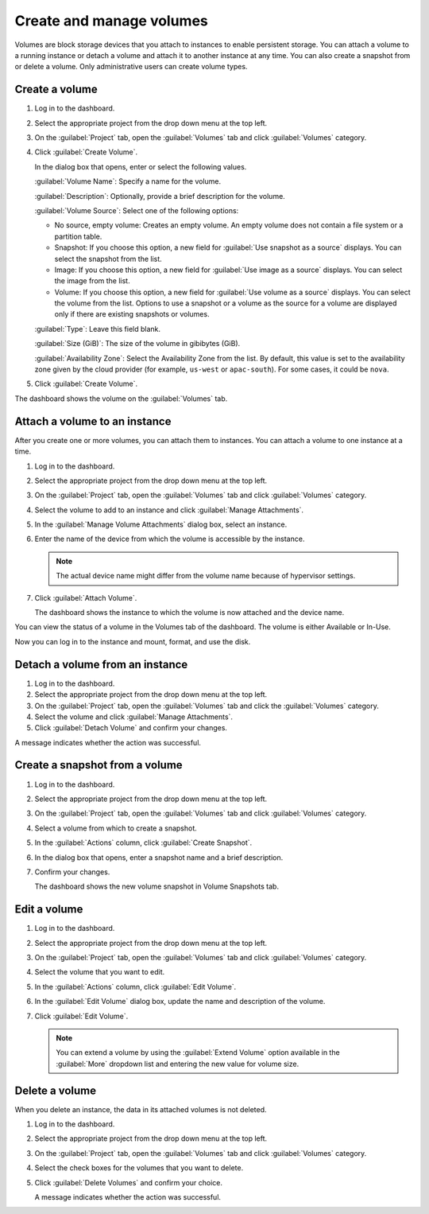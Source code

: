 =========================
Create and manage volumes
=========================

Volumes are block storage devices that you attach to instances to enable
persistent storage. You can attach a volume to a running instance or
detach a volume and attach it to another instance at any time. You can
also create a snapshot from or delete a volume. Only administrative
users can create volume types.

Create a volume
~~~~~~~~~~~~~~~

#. Log in to the dashboard.

#. Select the appropriate project from the drop down menu at the top left.

#. On the :guilabel:`Project` tab, open the :guilabel:`Volumes` tab and
   click :guilabel:`Volumes` category.

#. Click :guilabel:`Create Volume`.

   In the dialog box that opens, enter or select the following values.

   :guilabel:`Volume Name`: Specify a name for the volume.

   :guilabel:`Description`: Optionally, provide a brief description for the
   volume.

   :guilabel:`Volume Source`: Select one of the following options:

   * No source, empty volume: Creates an empty volume. An empty volume does
     not contain a file system or a partition table.

   * Snapshot: If you choose this option, a new field for
     :guilabel:`Use snapshot as a source` displays. You can select the
     snapshot from the list.

   * Image: If you choose this option, a new field for :guilabel:`Use image
     as a source` displays. You can select the image from the list.

   * Volume: If you choose this option, a new field for
     :guilabel:`Use volume as a source` displays. You can select the volume
     from the list. Options to use a snapshot or a volume as the source for a
     volume are displayed only if there are existing snapshots or volumes.

   :guilabel:`Type`: Leave this field blank.

   :guilabel:`Size (GiB)`: The size of the volume in gibibytes (GiB).

   :guilabel:`Availability Zone`: Select the Availability Zone from the list.
   By default, this value is set to the availability zone given by the cloud
   provider (for example, ``us-west`` or ``apac-south``). For some cases,
   it could be ``nova``.

#. Click :guilabel:`Create Volume`.

The dashboard shows the volume on the :guilabel:`Volumes` tab.

.. _attach_a_volume_to_an_instance_dash:

Attach a volume to an instance
~~~~~~~~~~~~~~~~~~~~~~~~~~~~~~

After you create one or more volumes, you can attach them to instances.
You can attach a volume to one instance at a time.

#. Log in to the dashboard.

#. Select the appropriate project from the drop down menu at the top left.

#. On the :guilabel:`Project` tab, open the :guilabel:`Volumes` tab and
   click :guilabel:`Volumes` category.

#. Select the volume to add to an instance and click
   :guilabel:`Manage Attachments`.

#. In the :guilabel:`Manage Volume Attachments` dialog box, select an instance.

#. Enter the name of the device from which the volume is accessible by
   the instance.

   .. note::

      The actual device name might differ from the volume name because
      of hypervisor settings.

#. Click :guilabel:`Attach Volume`.

   The dashboard shows the instance to which the volume is now attached
   and the device name.

You can view the status of a volume in the Volumes tab of the dashboard.
The volume is either Available or In-Use.

Now you can log in to the instance and mount, format, and use the disk.

Detach a volume from an instance
~~~~~~~~~~~~~~~~~~~~~~~~~~~~~~~~

#. Log in to the dashboard.

#. Select the appropriate project from the drop down menu at the top left.

#. On the :guilabel:`Project` tab, open the :guilabel:`Volumes` tab and
   click the :guilabel:`Volumes` category.

#. Select the volume and click :guilabel:`Manage Attachments`.

#. Click :guilabel:`Detach Volume` and confirm your changes.

A message indicates whether the action was successful.

Create a snapshot from a volume
~~~~~~~~~~~~~~~~~~~~~~~~~~~~~~~

#. Log in to the dashboard.

#. Select the appropriate project from the drop down menu at the top left.

#. On the :guilabel:`Project` tab, open the :guilabel:`Volumes` tab and
   click :guilabel:`Volumes` category.

#. Select a volume from which to create a snapshot.

#. In the :guilabel:`Actions` column, click :guilabel:`Create Snapshot`.

#. In the dialog box that opens, enter a snapshot name and a brief
   description.

#. Confirm your changes.

   The dashboard shows the new volume snapshot in Volume Snapshots tab.

Edit a volume
~~~~~~~~~~~~~

#. Log in to the dashboard.

#. Select the appropriate project from the drop down menu at the top left.

#. On the :guilabel:`Project` tab, open the :guilabel:`Volumes` tab and
   click :guilabel:`Volumes` category.

#. Select the volume that you want to edit.

#. In the :guilabel:`Actions` column, click :guilabel:`Edit Volume`.

#. In the :guilabel:`Edit Volume` dialog box, update the name and description
   of the volume.

#. Click :guilabel:`Edit Volume`.

   .. note::

      You can extend a volume by using the :guilabel:`Extend Volume`
      option available in the :guilabel:`More` dropdown list and entering the
      new value for volume size.

Delete a volume
~~~~~~~~~~~~~~~

When you delete an instance, the data in its attached volumes is not
deleted.

#. Log in to the dashboard.

#. Select the appropriate project from the drop down menu at the top left.

#. On the :guilabel:`Project` tab, open the :guilabel:`Volumes` tab and
   click :guilabel:`Volumes` category.

#. Select the check boxes for the volumes that you want to delete.

#. Click :guilabel:`Delete Volumes` and confirm your choice.

   A message indicates whether the action was successful.
